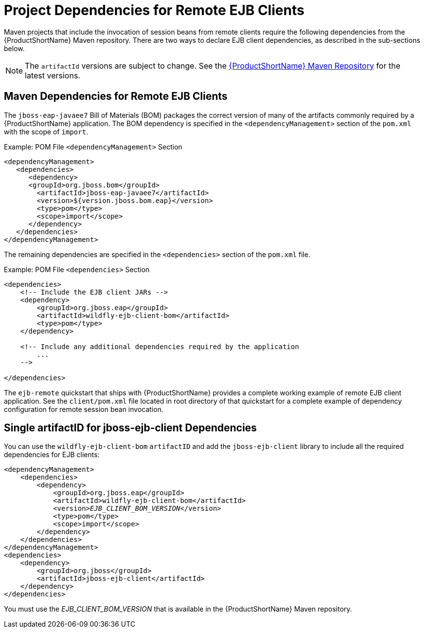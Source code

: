 [[project_dependencies_for_remote_ejb_clients]]
= Project Dependencies for Remote EJB Clients

Maven projects that include the invocation of session beans from remote
clients require the following dependencies from the {ProductShortName} Maven repository. There are two ways to declare EJB client dependencies, as described in the sub-sections below.

[NOTE]
====
The `artifactId` versions are subject to change. See the https://maven.repository.redhat.com/ga/[{ProductShortName} Maven
Repository] for the latest versions.
====

[discrete]
== Maven Dependencies for Remote EJB Clients

The `jboss-eap-javaee7` Bill of Materials (BOM) packages the correct version of many of the artifacts commonly required by a  {ProductShortName} application. The BOM dependency is specified in the `<dependencyManagement>` section of the `pom.xml` with the scope of `import`.

.Example: POM File `<dependencyManagement>` Section
[source,xml,options="nowrap"]
----
<dependencyManagement>
   <dependencies>
      <dependency>
      <groupId>org.jboss.bom</groupId>
        <artifactId>jboss-eap-javaee7</artifactId>
        <version>${version.jboss.bom.eap}</version>
        <type>pom</type>
        <scope>import</scope>
      </dependency>
   </dependencies>
</dependencyManagement>
----

The remaining dependencies are specified in the `<dependencies>` section of the `pom.xml` file.

.Example: POM File `<dependencies>` Section
[source,xml,options="nowrap"]
----
<dependencies>
    <!-- Include the EJB client JARs -->
    <dependency>
        <groupId>org.jboss.eap</groupId>
        <artifactId>wildfly-ejb-client-bom</artifactId>
        <type>pom</type>
    </dependency>

    <!-- Include any additional dependencies required by the application
        ...
    -->

</dependencies>
----

The `ejb-remote` quickstart that ships with {ProductShortName} provides a complete working example of remote EJB client application. See the `client/pom.xml` file located in root directory of that quickstart for a complete example of dependency configuration for remote session bean invocation.

[discrete]
== Single artifactID for jboss-ejb-client Dependencies

You can use the `wildfly-ejb-client-bom` `artifactID` and add the `jboss-ejb-client` library to include all the required dependencies for EJB clients:

[source,xml,options="nowrap",subs="+quotes"]
----
<dependencyManagement>
    <dependencies>
        <dependency>
            <groupId>org.jboss.eap</groupId>
            <artifactId>wildfly-ejb-client-bom</artifactId>
            <version>__EJB_CLIENT_BOM_VERSION__</version>
            <type>pom</type>
            <scope>import</scope>
        </dependency>
    </dependencies>
</dependencyManagement>
<dependencies>
    <dependency>
        <groupId>org.jboss</groupId>
        <artifactId>jboss-ejb-client</artifactId>
    </dependency>
</dependencies>
----

You must use the __EJB_CLIENT_BOM_VERSION__ that is available in the {ProductShortName} Maven repository.
